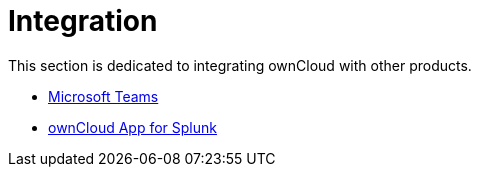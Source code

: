 = Integration

This section is dedicated to integrating ownCloud with other products.

- xref:configuration/integration/ms-teams.adoc[Microsoft Teams]

- xref:configuration/integration/splunk.adoc[ownCloud App for Splunk]
